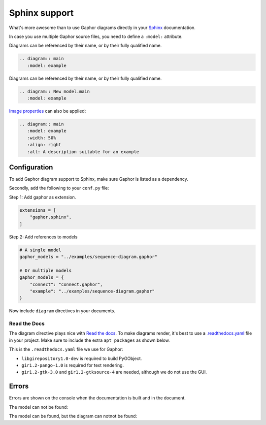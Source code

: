 Sphinx support
==============

What's more awesome than to use Gaphor diagrams directly in your `Sphinx`_ documentation.

In case you use multiple Gaphor source files, you need to define a ``:model:`` attribute.

Diagrams can be referenced by their name, or by their fully qualified name.

.. code:: rst

   .. diagram:: main
      :model: example

.. diagram:: main
   :model: example

Diagrams can be referenced by their name, or by their fully qualified name.

.. code:: rst

   .. diagram:: New model.main
      :model: example

`Image properties`_ can also be applied:

.. code:: rst

   .. diagram:: main
      :model: example
      :width: 50%
      :align: right
      :alt: A description suitable for an example

.. diagram:: main
   :model: example
   :width: 50%
   :align: center
   :alt: A description suitable for an example


Configuration
-------------

To add Gaphor diagram support to Sphinx, make sure Gaphor is listed as a dependency.

Secondly, add the following to your ``conf.py`` file:

Step 1: Add gaphor as extension.

.. code:: python

   extensions = [
       "gaphor.sphinx",
   ]

Step 2: Add references to models

.. code:: python

   # A single model
   gaphor_models = "../examples/sequence-diagram.gaphor"

   # Or multiple models
   gaphor_models = {
       "connect": "connect.gaphor", 
       "example": "../examples/sequence-diagram.gaphor"
   }

Now include ``diagram`` directives in your documents.


Read the Docs
~~~~~~~~~~~~~

The diagram directive plays nice with `Read the docs`_.
To make diagrams render, it's best to use a `.readthedocs.yaml`_ file in your project.
Make sure to include the extra ``apt_packages`` as shown below.

This is the ``.readthedocs.yaml`` file we use for Gaphor:

.. literalinclude :: ../.readthedocs.yaml
   :language: yaml

* ``libgirepository1.0-dev`` is required to build PyGObject.
* ``gir1.2-pango-1.0`` is required for text rendering.
* ``gir1.2-gtk-3.0`` and ``gir1.2-gtksource-4`` are needed, although we do not use the GUI.


Errors
------

Errors are shown on the console when the documentation is built and in the document.

The model can not be found:

.. diagram:: Wrong name
   :model: not-a-model

The model can be found, but the diagram can notnot be found:

.. diagram:: Wrong name
   :model: example


.. _Sphinx: https://sphinx-doc.org
.. _Image properties: https://docutils.sourceforge.io/docs/ref/rst/directives.html#image
.. _Read the Docs: https://readthedocs.org
.. _.readthedocs.yaml: https://docs.readthedocs.io/en/stable/config-file/v2.html